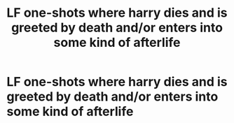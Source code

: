 #+TITLE: LF one-shots where harry dies and is greeted by death and/or enters into some kind of afterlife

* LF one-shots where harry dies and is greeted by death and/or enters into some kind of afterlife
:PROPERTIES:
:Author: libertinebaby
:Score: 2
:DateUnix: 1477365582.0
:DateShort: 2016-Oct-25
:FlairText: Request
:END:
